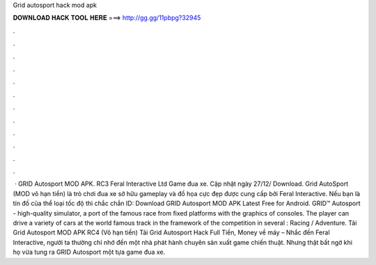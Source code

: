 Grid autosport hack mod apk

𝐃𝐎𝐖𝐍𝐋𝐎𝐀𝐃 𝐇𝐀𝐂𝐊 𝐓𝐎𝐎𝐋 𝐇𝐄𝐑𝐄 ===> http://gg.gg/11pbpg?32945

.

.

.

.

.

.

.

.

.

.

.

.

 · GRID Autosport MOD APK. RC3 Feral Interactive Ltd Game đua xe. Cập nhật ngày 27/12/ Download. Grid AutoSport (MOD vô hạn tiền) là trò chơi đua xe sở hữu gameplay và đồ họa cực đẹp được cung cấp bởi Feral Interactive. Nếu bạn là tín đồ của thể loại tốc độ thì chắc chắn ID:  Download GRID Autosport MOD APK Latest Free for Android. GRID™ Autosport - high-quality simulator, a port of the famous race from fixed platforms with the graphics of consoles. The player can drive a variety of cars at the world famous track in the framework of the competition in several : Racing / Adventure. Tải Grid Autosport MOD APK RC4 (Vô hạn tiền) Tải Grid Autosport Hack Full Tiền, Money về máy – Nhắc đến Feral Interactive, người ta thường chỉ nhớ đến một nhà phát hành chuyên sản xuất game chiến thuật. Nhưng thật bất ngờ khi họ vừa tung ra GRID Autosport một tựa game đua xe.